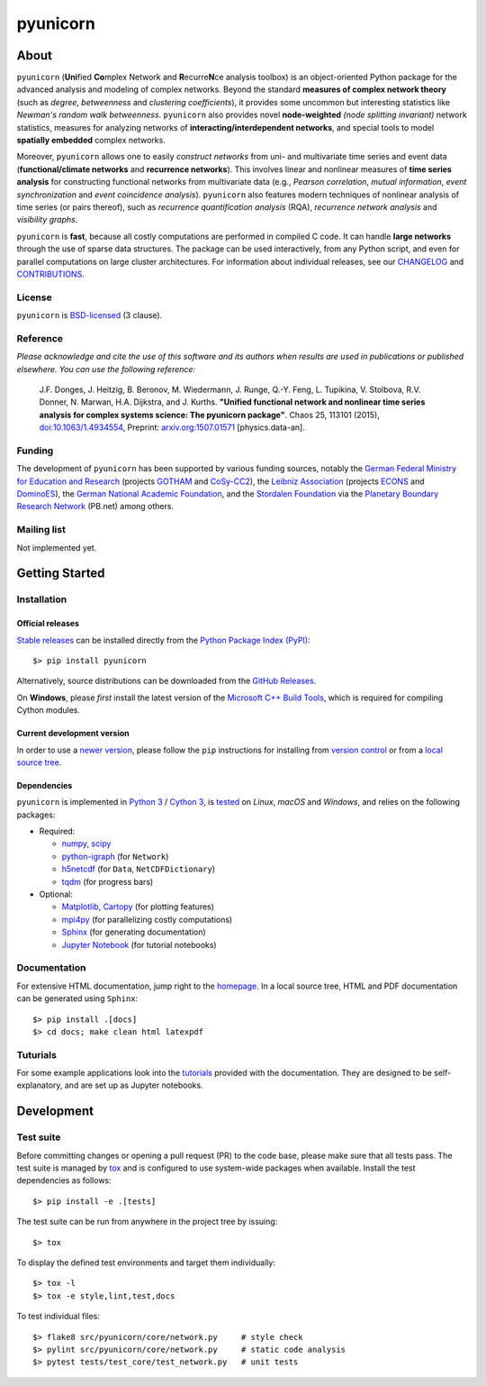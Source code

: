 
=========
pyunicorn
=========

.. image:: https://app.travis-ci.com/pik-copan/pyunicorn.svg?branch=master
  :target: https://app.travis-ci.com/github/pik-copan/pyunicorn
.. image:: https://codecov.io/gh/pik-copan/pyunicorn/branch/master/graph/badge.svg
  :target: https://codecov.io/gh/pik-copan/pyunicorn

About
=====
``pyunicorn`` (**Uni**\ fied **Co**\ mplex Network and **R**\ ecurre\ **N**\ ce
analysis toolbox) is an object-oriented Python package for the advanced analysis
and modeling of complex networks. Beyond the standard **measures of complex
network theory** (such as *degree*, *betweenness* and *clustering coefficients*), it
provides some uncommon but interesting statistics like *Newman's random walk
betweenness*. ``pyunicorn`` also provides novel **node-weighted** *(node splitting invariant)*
network statistics, measures for analyzing networks of **interacting/interdependent
networks**, and special tools to model **spatially embedded** complex networks.

Moreover, ``pyunicorn`` allows one to easily *construct networks* from uni- and
multivariate time series and event data (**functional/climate networks** and
**recurrence networks**). This involves linear and nonlinear measures of
**time series analysis** for constructing functional networks from multivariate data
(e.g., *Pearson correlation*, *mutual information*, *event synchronization* and *event
coincidence analysis*). ``pyunicorn`` also features modern techniques of
nonlinear analysis of time series (or pairs thereof), such as *recurrence
quantification analysis* (RQA), *recurrence network analysis* and *visibility
graphs*.

``pyunicorn`` is **fast**, because all costly computations are performed in
compiled C code. It can handle **large networks** through the
use of sparse data structures. The package can be used interactively, from any
Python script, and even for parallel computations on large cluster architectures.
For information about individual releases,
see our `CHANGELOG <CHANGELOG.rst>`_ and `CONTRIBUTIONS <CONTRIBUTIONS.rst>`_.


License
-------
``pyunicorn`` is `BSD-licensed <LICENSE.txt>`_ (3 clause).

Reference
---------
*Please acknowledge and cite the use of this software and its authors when
results are used in publications or published elsewhere. You can use the
following reference:*

    J.F. Donges, J. Heitzig, B. Beronov, M. Wiedermann, J. Runge, Q.-Y. Feng,
    L. Tupikina, V. Stolbova, R.V. Donner, N. Marwan, H.A. Dijkstra, and J.
    Kurths.
    **"Unified functional network and nonlinear time series analysis for complex
    systems science: The pyunicorn package"**.
    Chaos 25, 113101 (2015), `doi:10.1063/1.4934554
    <http://dx.doi.org/10.1063/1.4934554>`_, Preprint: `arxiv.org:1507.01571
    <http://arxiv.org/abs/1507.01571>`_ [physics.data-an].

Funding
-------
The development of ``pyunicorn`` has been supported by various funding sources,
notably the `German Federal Ministry for Education and Research
<https://www.bmbf.de/bmbf/en/home/home_node.html>`_ (projects `GOTHAM
<https://www.belmontforum.org/projects>`_ and `CoSy-CC2
<http://cosy.pik-potsdam.de/>`_), the `Leibniz Association
<https://www.leibniz-gemeinschaft.de/en/>`_ (projects `ECONS
<http://econs.pik-potsdam.de/>`_ and `DominoES
<https://www.pik-potsdam.de/en/institute/departments/activities/dominoes>`_),
the `German National Academic Foundation <https://www.studienstiftung.de/en/>`_,
and the `Stordalen Foundation <http://www.stordalenfoundation.no/>`_ via the
`Planetary Boundary Research Network
<https://web.archive.org/web/20200212214011/http://pb-net.org/>`_ (PB.net) among
others.

Mailing list
------------
Not implemented yet.


Getting Started
===============

Installation
------------
Official releases
.................
`Stable releases <https://pypi.org/project/pyunicorn/#history>`_ can be
installed directly from the `Python Package Index (PyPI)
<https://packaging.python.org/en/latest/tutorials/installing-packages/#installing-from-pypi>`_::

    $> pip install pyunicorn

Alternatively, source distributions can be downloaded from the
`GitHub Releases <https://github.com/pik-copan/pyunicorn/releases>`_.

On **Windows**, please *first* install the latest version of the `Microsoft C++ Build
Tools <https://wiki.python.org/moin/WindowsCompilers>`_, which is required for
compiling Cython modules.

Current development version
...........................
In order to use a `newer version <https://github.com/pik-copan/pyunicorn>`_,
please follow the ``pip`` instructions for installing from `version control
<https://packaging.python.org/en/latest/tutorials/installing-packages/#installing-from-vcs>`_
or from a `local source tree
<https://packaging.python.org/en/latest/tutorials/installing-packages/#installing-from-a-local-src-tree>`_.

Dependencies
............
``pyunicorn`` is implemented in `Python 3 <https://docs.python.org/3/>`_ /
`Cython 3 <https://cython.org/>`_, is `tested
<https://app.travis-ci.com/github/pik-copan/pyunicorn>`_ on *Linux*, *macOS*
and *Windows*, and relies on the following packages:

- Required:

  - `numpy <http://www.numpy.org/>`_, `scipy <http://www.scipy.org/>`_
  - `python-igraph <http://igraph.org/>`_ (for ``Network``)
  - `h5netcdf <https://h5netcdf.org/>`_ (for ``Data``, ``NetCDFDictionary``)
  - `tqdm <https://tqdm.github.io/>`_ (for progress bars)

- Optional:

  - `Matplotlib <http://matplotlib.org/>`_,
    `Cartopy <https://scitools.org.uk/cartopy/docs/latest/index.html>`_
    (for plotting features)
  - `mpi4py <https://github.com/mpi4py/mpi4py>`_
    (for parallelizing costly computations)
  - `Sphinx <http://sphinx-doc.org/>`_
    (for generating documentation)
  - `Jupyter Notebook <https://jupyter-notebook.readthedocs.io/en/latest/>`_
    (for tutorial notebooks)


Documentation
-------------
For extensive HTML documentation, jump right to the `homepage
<http://www.pik-potsdam.de/~donges/pyunicorn/>`_. In a local source tree,
HTML and PDF documentation can be generated using ``Sphinx``::

    $> pip install .[docs]
    $> cd docs; make clean html latexpdf

Tuturials
---------

For some example applications look into the
`tutorials <docs/source/examples/tutorials/>`_ provided with the documentation.
They are designed to be self-explanatory, and are set up as Jupyter notebooks.

Development
===========

Test suite
----------
Before committing changes or opening a pull request (PR) to the code base,
please make sure that all tests pass. The test suite is managed by `tox
<https://tox.wiki/>`_ and is configured to use system-wide packages
when available. Install the test dependencies as follows::

    $> pip install -e .[tests]

The test suite can be run from anywhere in the project tree by issuing::

    $> tox

To display the defined test environments and target them individually::

    $> tox -l
    $> tox -e style,lint,test,docs

To test individual files::

    $> flake8 src/pyunicorn/core/network.py     # style check
    $> pylint src/pyunicorn/core/network.py     # static code analysis
    $> pytest tests/test_core/test_network.py   # unit tests
